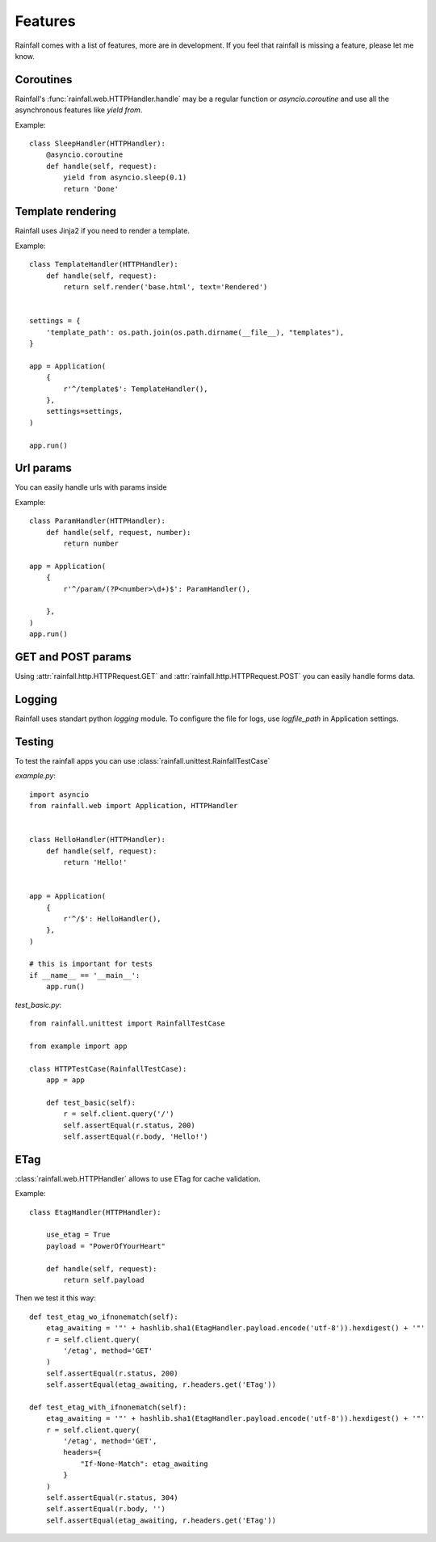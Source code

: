Features
====================================


Rainfall comes with a list of features, more are in development.
If you feel that rainfall is missing a feature, please let me know.

Coroutines
------------------------------------

Rainfall's :func:`rainfall.web.HTTPHandler.handle` may be a regular function or `asyncio.coroutine` and use all the asynchronous features like `yield from`.

Example::

    class SleepHandler(HTTPHandler):
        @asyncio.coroutine
        def handle(self, request):
            yield from asyncio.sleep(0.1)
            return 'Done'

Template rendering
------------------------------------

Rainfall uses Jinja2 if you need to render a template.

Example::

    class TemplateHandler(HTTPHandler):
        def handle(self, request):
            return self.render('base.html', text='Rendered')


    settings = {
        'template_path': os.path.join(os.path.dirname(__file__), "templates"),
    }

    app = Application(
        {
            r'^/template$': TemplateHandler(),
        },
        settings=settings,
    )

    app.run()


Url params
------------------------------------
You can easily handle urls with params inside

Example::

    class ParamHandler(HTTPHandler):
        def handle(self, request, number):
            return number

    app = Application(
        {
            r'^/param/(?P<number>\d+)$': ParamHandler(),

        },
    )
    app.run()


GET and POST params
-------------------------------------
Using :attr:`rainfall.http.HTTPRequest.GET` and :attr:`rainfall.http.HTTPRequest.POST` you can easily handle forms data.


Logging
-------------------------------------

Rainfall uses standart python `logging` module.
To configure the file for logs, use `logfile_path` in Application settings.

Testing
-------------------------------------

To test the rainfall apps you can use :class:`rainfall.unittest.RainfallTestCase`

`example.py`::

    import asyncio
    from rainfall.web import Application, HTTPHandler


    class HelloHandler(HTTPHandler):
        def handle(self, request):
            return 'Hello!'


    app = Application(
        {
            r'^/$': HelloHandler(),
        },
    )

    # this is important for tests
    if __name__ == '__main__':
        app.run()

`test_basic.py`::

    from rainfall.unittest import RainfallTestCase

    from example import app

    class HTTPTestCase(RainfallTestCase):
        app = app

        def test_basic(self):
            r = self.client.query('/')
            self.assertEqual(r.status, 200)
            self.assertEqual(r.body, 'Hello!')

ETag
-------------------------------------

:class:`rainfall.web.HTTPHandler` allows to use ETag for cache validation.

Example::

    class EtagHandler(HTTPHandler):

        use_etag = True
        payload = "PowerOfYourHeart"

        def handle(self, request):
            return self.payload

Then we test it this way::

    def test_etag_wo_ifnonematch(self):
        etag_awaiting = '"' + hashlib.sha1(EtagHandler.payload.encode('utf-8')).hexdigest() + '"'
        r = self.client.query(
            '/etag', method='GET'
        )
        self.assertEqual(r.status, 200)
        self.assertEqual(etag_awaiting, r.headers.get('ETag'))

    def test_etag_with_ifnonematch(self):
        etag_awaiting = '"' + hashlib.sha1(EtagHandler.payload.encode('utf-8')).hexdigest() + '"'
        r = self.client.query(
            '/etag', method='GET',
            headers={
                "If-None-Match": etag_awaiting
            }
        )
        self.assertEqual(r.status, 304)
        self.assertEqual(r.body, '')
        self.assertEqual(etag_awaiting, r.headers.get('ETag'))